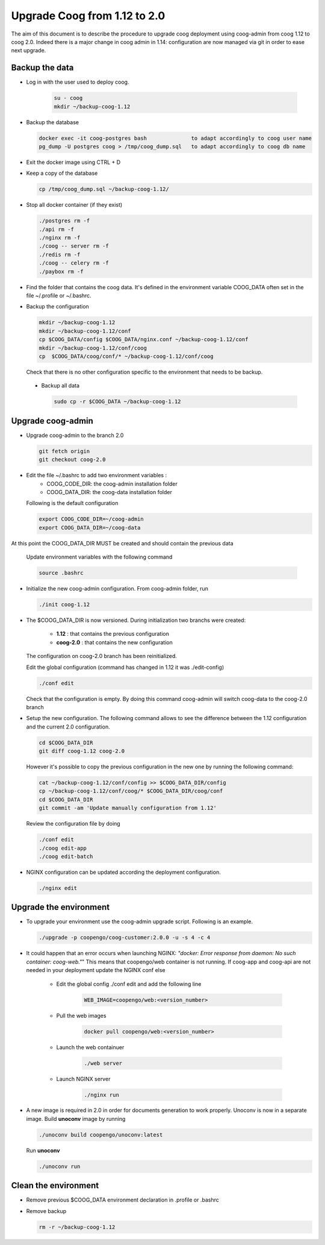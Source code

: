 Upgrade Coog from 1.12 to 2.0
=============================

The aim of this document is to describe the procedure to upgrade coog 
deployment using coog-admin from coog 1.12 to coog 2.0. Indeed there is a major 
change in coog admin in 1.14: configuration are now managed via git in order to 
ease next upgrade.

Backup the data
-------------------------
- Log in with the user used to deploy coog.

   .. code-block:: bash
  	
  	su - coog	
  	mkdir ~/backup-coog-1.12
	
- Backup the database
 
  .. code-block:: bash
  	
  	docker exec -it coog-postgres bash   		to adapt accordingly to coog user name
  	pg_dump -U postgres coog > /tmp/coog_dump.sql	to adapt accordingly to coog db name
       
- Exit the docker image using CTRL + D

- Keep a copy of the database
 
  .. code-block:: bash
    
    cp /tmp/coog_dump.sql ~/backup-coog-1.12/
    	
- Stop all docker container (if they exist)

  .. code-block:: bash
  	
	./postgres rm -f
	./api rm -f
	./nginx rm -f
	./coog -- server rm -f
	./redis rm -f
	./coog -- celery rm -f
	./paybox rm -f
 
- Find the folder that contains the coog data. It's defined in the 
  environment variable COOG_DATA often set in the file ~/.profile or 
  ~/.bashrc.

- Backup the configuration

  .. code-block:: bash
	
	mkdir ~/backup-coog-1.12
	mkdir ~/backup-coog-1.12/conf
	cp $COOG_DATA/config $COOG_DATA/nginx.conf ~/backup-coog-1.12/conf
	mkdir ~/backup-coog-1.12/conf/coog
	cp  $COOG_DATA/coog/conf/* ~/backup-coog-1.12/conf/coog

  Check that there is no other configuration specific to the environment that 
  needs to be backup.
  
 - Backup all data
 
   .. code-block:: bash
   
   	sudo cp -r $COOG_DATA ~/backup-coog-1.12

Upgrade coog-admin
------------------
- Upgrade coog-admin to the branch 2.0

  .. code-block:: bash
	
	git fetch origin
	git checkout coog-2.0

- Edit the file ~/.bashrc to add two environment variables :
	- COOG_CODE_DIR: the coog-admin installation folder 
	- COOG_DATA_DIR: the coog-data installation folder

  Following is the default configuration

  .. code-block:: bash
	
	export COOG_CODE_DIR=~/coog-admin
	export COOG_DATA_DIR=~/coog-data

At this point the COOG_DATA_DIR MUST be created and should contain the previous data

  Update environment variables with the following command

  .. code-block:: bash

    source .bashrc 

- Initialize the new coog-admin configuration. From coog-admin folder, run

  .. code-block:: bash
	
    ./init coog-1.12

- The $COOG_DATA_DIR is now versioned. During initialization two branchs were 
  created:

	- **1.12** : that contains the previous configuration 
	- **coog-2.0** : that contains the new configuration

  The configuration on coog-2.0 branch has been reinitialized.

  Edit the global configuration (command has changed in 1.12 it was 
  ./edit-config)

  .. code-block:: bash
	
    ./conf edit

  Check that the configuration is empty. By doing this command coog-admin will 
  switch coog-data to the coog-2.0 branch

- Setup the new configuration. The following command allows to see the 
  difference between the 1.12 configuration and the current 2.0 configuration.

  .. code-block:: bash
	
    cd $COOG_DATA_DIR
    git diff coog-1.12 coog-2.0

  However it's possible to copy the previous configuration in the new one by 
  running the following command:

  .. code-block:: bash

  	cat ~/backup-coog-1.12/conf/config >> $COOG_DATA_DIR/config
  	cp ~/backup-coog-1.12/conf/coog/* $COOG_DATA_DIR/coog/conf
  	cd $COOG_DATA_DIR
  	git commit -am 'Update manually configuration from 1.12'

  Review the configuration file by doing 

  .. code-block:: bash

  	./conf edit
  	./coog edit-app
  	./coog edit-batch

- NGINX configuration can be updated according the deployment configuration.

  .. code-block:: bash
	 
    ./nginx edit


Upgrade the environment
-------------------------

- To upgrade your environment use the coog-admin upgrade script. Following 
  is an example.

  .. code-block:: bash

  	./upgrade -p coopengo/coog-customer:2.0.0 -u -s 4 -c 4

- It could happen that an error occurs when launching NGINX: *"docker: Error 
  response from daemon: No such container: coog-web."*" This means that 
  coopengo/web container is not running. If coog-app and coog-api are not 
  needed in your deployment update the NGINX conf else 

  		- Edit the global config ./conf edit and add the following line

			.. code-block:: bash

  				WEB_IMAGE=coopengo/web:<version_number>

  		- Pull the web images

			.. code-block:: bash

  				docker pull coopengo/web:<version_number>

  		- Launch the web containuer

			.. code-block:: bash

  				./web server

  		- Launch NGINX server

			.. code-block:: bash

  				./nginx run

- A new image is required in 2.0 in order for documents generation to work 
  properly. Unoconv is now in a separate image. Build **unoconv** image by 
  running

  .. code-block:: bash

    ./unoconv build coopengo/unoconv:latest

  Run **unoconv**

  .. code-block:: bash

    ./unoconv run


Clean the environment
------------------------
- Remove previous $COOG_DATA environment declaration in .profile or .bashrc

- Remove backup

  .. code-block:: bash
	
	rm -r ~/backup-coog-1.12
